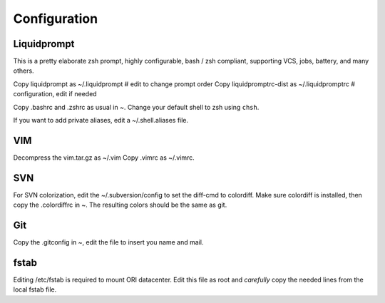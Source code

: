 
=============
Configuration
=============


Liquidprompt
============

This is a pretty elaborate zsh prompt, highly configurable,
bash / zsh compliant, supporting VCS, jobs, battery, and many others.

Copy liquidprompt as        ~/.liquidprompt   # edit to change prompt order
Copy liquidpromptrc-dist as ~/.liquidpromptrc # configuration, edit if needed

Copy .bashrc and .zshrc as usual in ~.
Change your default shell to zsh using ``chsh``.

If you want to add private aliases, edit a ~/.shell.aliases file.


VIM
===

Decompress the vim.tar.gz as ~/.vim
Copy .vimrc as ~/.vimrc.


SVN
===

For SVN colorization, edit the ~/.subversion/config to set the 
diff-cmd to colordiff. Make sure colordiff is installed, then copy
the .colordiffrc in ~. The resulting colors should be the same as git.


Git
===

Copy the .gitconfig in ~, edit the file to insert you name and mail.


fstab
=====

Editing /etc/fstab is required to mount ORI datacenter.
Edit this file as root and *carefully* copy the needed lines
from the local fstab file.

